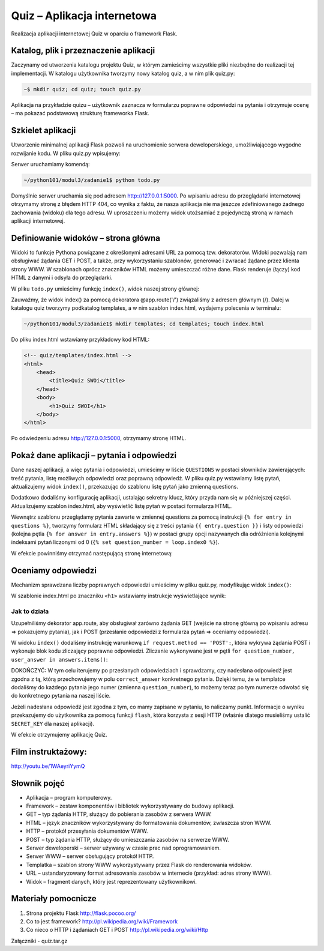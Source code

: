 Quiz – Aplikacja internetowa
============================

Realizacja aplikacji internetowej Quiz w oparciu o framework Flask.

Katalog, plik i przeznaczenie aplikacji
---------------------------------------

Zaczynamy od utworzenia katalogu projektu Quiz, w którym zamieścimy
wszystkie pliki niezbędne do realizacji tej implementacji. W katalogu
użytkownika tworzymy nowy katalog quiz, a w nim plik quiz.py:

.. code-block:: bash

    ~$ mkdir quiz; cd quiz; touch quiz.py

Aplikacja na przykładzie quizu – użytkownik zaznacza w formularzu
poprawne odpowiedzi na pytania i otrzymuje ocenę – ma pokazać podstawową
strukturę frameworka Flask.

Szkielet aplikacji
------------------

Utworzenie minimalnej aplikacji Flask pozwoli na uruchomienie serwera
deweloperskiego, umożliwiającego wygodne rozwijanie kodu. W pliku
quiz.py wpisujemy:

.. code-block:: python
    :linenos:

    # -*- coding: utf-8 -*-
    # todo/todo.py

    from flask import Flask

    app = Flask(__name__)

    if __name__ == '__main__':
        app.run(debug=True)

Serwer uruchamiamy komendą:

.. code-block:: bash

    ~/python101/modul3/zadanie1$ python todo.py

.. figure:: /img/start_serwera.png

Domyślnie serwer uruchamia się pod adresem http://127.0.0.1:5000. Po
wpisaniu adresu do przeglądarki internetowej otrzymamy stronę z błędem
HTTP 404, co wynika z faktu, że nasza aplikacja nie ma jeszcze
zdefiniowanego żadnego zachowania (widoku) dla tego adresu. W
uproszczeniu możemy widok utożsamiać z pojedynczą stroną w ramach
aplikacji internetowej.

Definiowanie widoków – strona główna
------------------------------------

Widoki to funkcje Pythona powiązane z określonymi adresami URL za pomocą
tzw. dekoratorów. Widoki pozwalają nam obsługiwać żądania GET i POST, a
także, przy wykorzystaniu szablonów, generować i zwracać żądane przez
klienta strony WWW. W szablonach oprócz znaczników HTML możemy
umieszczać różne dane. Flask renderuje (łączy) kod HTML z danymi i
odsyła do przeglądarki.

W pliku ``todo.py`` umieścimy funkcję ``index()``, widok naszej strony głównej:

.. code-block:: python
    :linenos:
    :emphasize-lines: 9-15

    # -*- coding: utf-8 -*-
    # todo/todo.py

    from flask import Flask
    from flask import render_template

    app = Flask(__name__)

    # dekorator laczacy adres glowny z widokiem index
    @app.route('/')
    def index():
        # gdybyśmy chcieli wyświetlić prosty tekst, użyjemy funkcji poniżej
        #return 'Hello, SWOI'
        # zwracamy wyrenderowany szablon index.html:
        return render_templpate('index.html')

    if __name__ == '__main__':
        app.run(debug=True)
        

Zauważmy, że widok index() za pomocą dekoratora @app.route('/')
związaliśmy z adresem głównym (/). Dalej w katalogu quiz tworzymy
podkatalog templates, a w nim szablon index.html, wydajemy polecenia w
terminalu:

.. code-block:: bash

    ~/python101/modul3/zadanie1$ mkdir templates; cd templates; touch index.html

Do pliku index.html wstawiamy przykładowy kod HTML:

.. code-block:: html

    <!-- quiz/templates/index.html -->
    <html>
        <head>
            <title>Quiz SWOi</title>
        </head>
        <body>
            <h1>Quiz SWOI</h1>
        </body>
    </html>

Po odwiedzeniu adresu http://127.0.0.1:5000, otrzymamy stronę HTML.

.. figure:: /img/h1.png

Pokaż dane aplikacji – pytania i odpowiedzi
-------------------------------------------

Dane naszej aplikacji, a więc pytania i odpowiedzi, umieścimy w liście
``QUESTIONS`` w postaci słowników zawierających: treść pytania, listę
możliwych odpowiedzi oraz poprawną odpowiedź. W pliku quiz.py wstawiamy
listę pytań, aktualizujemy widok ``index()``, przekazując do szablonu listę
pytań jako zmienną questions.

.. code-block:: python
    :linenos:
    :emphasize-lines: 10-32

    # -*- coding: utf-8 -*-

    # quiz/quiz.py

    from flask import Flask
    from flask import render_template

    app = Flask(__name__)

    # konfiguracja aplikacji
    app.config.update(dict(
        SECRET_KEY='bardzosekretnawartosc', # nieznany nikomu sekret
    ))

    # lista pytan
    QUESTIONS = [
        {
            'question': u'Stolica Hiszpani, to:',# pytanie
            'answers': [u'Madryt', u'Warszawa', u'Barcelona'], # mozliwe odpowiedzi
            'correct_answer': u'Madryt', # poprawna odpowiedz
        },
        {
            'question': u'Objętość sześcianu o boku 6 cm, wynosi:', # pytanie
            'answers': [u'36', u'216', u'18'], # mozliwe odpowiedzi
            'correct_answer': u'216', # poprawna odpowiedz
        },
        {
            'question': u'Symbol pierwiastka Helu, to:', # pytanie
            'answers': [u'Fe', u'H', u'He'], # mozlowe odpowiedzi
            'correct_answer': u'He', # poprawna odpowiedz
        }
    ]


    @app.route('/')
    def index():
        # do templatki index.html przekazujemy liste pytan jako zmienna questions
        return render_template('index.html', questions=QUESTIONS)


    if __name__ == '__main__':
        app.run(debug=True)
        

Dodatkowo dodaliśmy konfigurację aplikacji, ustalając sekretny klucz,
który przyda nam się w późniejszej części. Aktualizujemy szablon
index.html, aby wyświetlić listę pytań w postaci formularza HTML.

.. code-block:: html
    :linenos:

    <!-- quiz/templates/index.html -->
    <html>
        <head>
            <title>Quiz SWOI</title>
        </head>
        <body>
            <h1>Quiz SWOI</h1>

            <!-- formularz z quizem -->
            <form method="POST">
                <!-- iterujemy po liscie pytan -->
                {% for entry in questions %}
                    <p>
                        <!-- dla kazdego pytania wypisujemy pytanie (pole question) -->
                        {{ entry.question }}
                        <br>
                        <!-- zapamietujemy numer pytania liczac od zera -->
                        {% set question_number = loop.index0 %}
                        <!-- iterujemy po mozliwych odpowiedziach dla danego pytania -->
                        {% for answer in entry.answers %}
                            <label>
                                <!-- odpowiedzi zamieniamy na radio buttony -->
                                <input type="radio" value="{{ answer }}" name="{{ question_number }}">
                                {{ answer }}
                            </label>
                            <br>
                        {% endfor %}
                    </p>
                {% endfor %}

                <!-- button wysylajacy wypelniony formularz -->
                <button type="submit">Sprawdź odpowiedzi</button>
            </form>

        </body>
    </html>

Wewnątrz szablonu przeglądamy pytania zawarte w zmiennej questions za
pomocą instrukcji ``{% for entry in questions %}``, tworzymy formularz
HTML składający się z treści pytania ``{{ entry.question }}`` i listy
odpowiedzi (kolejna pętla ``{% for answer in entry.answers %}``) w
postaci grupy opcji nazywanych dla odróżnienia kolejnymi indeksami pytań
liczonymi od 0 (``{% set question_number = loop.index0 %}``).

W efekcie powinniśmy otrzymać następującą stronę internetową:

.. figure:: /img/quiz.png

Oceniamy odpowiedzi
-------------------

Mechanizm sprawdzana liczby poprawnych odpowiedzi umieścimy w pliku
quiz.py, modyfikując widok ``index()``:

.. code-block:: python
    :linenos:

    # uzupelniamy importy
    from flask import request
    from flask import redirect, url_for
    from flask import flash


    # rozszerzamy widok
    @app.route('/', methods=['GET', 'POST'])
    def index():
        # jezeli zadanie jest typu POST, to znaczy, ze ktos przeslal odpowiedzi do sprawdzenia
        if request.method == 'POST':
            score = 0 # liczba poprawnych odpowiedzi
            answers = request.form # zapamietujemy slownik z odpowiedziami
            # sprawdzamy odpowiedzi:
            for question_number, user_answer in answers.items():
                # pobieramy z listy informacje o poprawnej odpowiedzi
                correct_answer = QUESTIONS[int(question_number)]['correct_answer']
                if user_answer == correct_answer: # porownujemy odpowiedzi
                    score += 1 # zwiekszamy wynik
            # przygotowujemy informacje o wyniku
            flash(u'Liczba poprawnych odpowiedzi, to: {0}'.format(score))
            # po POST przekierowujemy na strone glowna
            return redirect(url_for('index'))

        # jezeli zadanie jest typu GET, renderujemy index.html
        return render_template('index.html', questions=QUESTIONS)
        

W szablonie index.html po znaczniku ``<h1>`` wstawiamy instrukcje
wyświetlające wynik:

.. code-block:: html
    :linenos:

    <!-- umieszczamy informacje ustawiona za pomoca funkcji flash -->
    <p>
        {% for message in get_flashed_messages() %}
            <strong class="success">{{ message }}</strong>
        {% endfor %}
    </p>

Jak to działa
^^^^^^^^^^^^^

Uzupełniliśmy dekorator app.route, aby obsługiwał zarówno
żądania GET (wejście na stronę główną po wpisaniu adresu => pokazujemy
pytania), jak i POST (przesłanie odpowiedzi z formularza pytań =>
oceniamy odpowiedzi).

W widoku ``index()`` dodaliśmy instrukcję warunkową ``if request.method ==
'POST':``, która wykrywa żądania POST i wykonuje blok kodu zliczający
poprawne odpowiedzi. Zliczanie wykonywane jest w pętli
``for question_number, user_answer in answers.items()``:

DOKOŃCZYĆ: W tym celu iterujemy po przesłanych odpowiedziach i
sprawdzamy, czy nadesłana odpowiedź jest zgodna z tą, którą
przechowujemy w polu ``correct_answer`` konkretnego pytania. Dzięki
temu, że w templatce dodaliśmy do każdego pytania jego numer (zmienna
``question_number``), to możemy teraz po tym numerze odwołać się do
konkretnego pytania na naszej liście.

Jeżeli nadesłana odpowiedź jest zgodna z tym, co mamy zapisane w
pytaniu, to naliczamy punkt. Informacje o wyniku przekazujemy do
użytkownika za pomocą funkcji ``flash``, która korzysta z sesji HTTP
(właśnie dlatego musieliśmy ustalić ``SECRET_KEY`` dla naszej
aplikacji).

W efekcie otrzymujemy aplikację Quiz.

Film instruktażowy:
------------------

http://youtu.be/1WAeyriYymQ

Słownik pojęć
-------------

-  Aplikacja – program komputerowy.
-  Framework – zestaw komponentów i bibliotek wykorzystywany do budowy
   aplikacji.
-  GET – typ żądania HTTP, służący do pobierania zasobów z serwera WWW.
-  HTML – język znaczników wykorzystywany do formatowania dokumentów,
   zwłaszcza stron WWW.
-  HTTP – protokół przesyłania dokumentów WWW.
-  POST – typ żądania HTTP, służący do umieszczania zasobów na serwerze
   WWW.
-  Serwer deweloperski – serwer używany w czasie prac nad
   oprogramowaniem.
-  Serwer WWW – serwer obsługujący protokół HTTP.
-  Templatka – szablon strony WWW wykorzystywany przez Flask do
   renderowania widoków.
-  URL – ustandaryzowany format adresowania zasobów w internecie
   (przykład: adres strony WWW).
-  Widok – fragment danych, który jest reprezentowany użytkownikowi.

Materiały pomocnicze
--------------------

1. Strona projektu Flask http://flask.pocoo.org/
2. Co to jest framework? http://pl.wikipedia.org/wiki/Framework
3. Co nieco o HTTP i żądaniach GET i POST
   http://pl.wikipedia.org/wiki/Http

Załączniki - quiz.tar.gz
